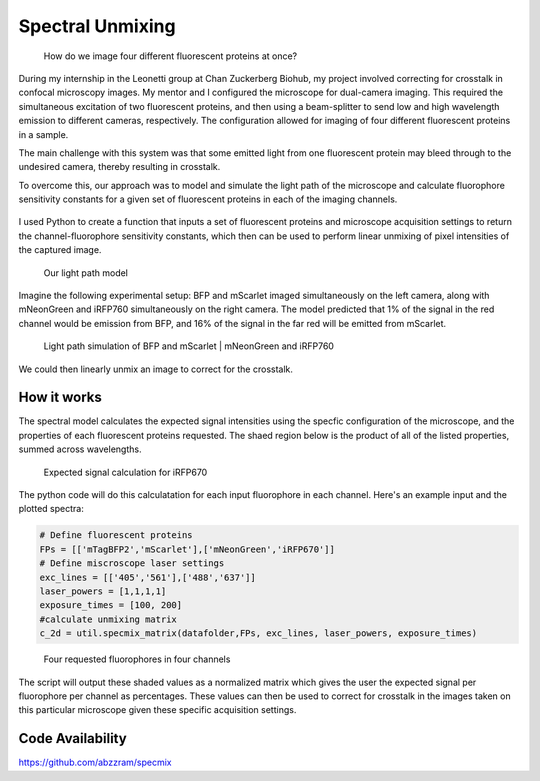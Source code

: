 .. _supmixing:

Spectral Unmixing
===================

.. figure:: images/unmixing2.png

    How do we image four different fluorescent proteins at once? 

During my internship in the Leonetti group at Chan Zuckerberg Biohub, my project involved correcting for crosstalk in confocal microscopy images. 
My mentor and I configured the microscope for dual-camera imaging. This required the simultaneous excitation of two fluorescent proteins, and then using a beam-splitter to send low and high wavelength emission to different cameras, respectively. 
The configuration allowed for imaging of four different fluorescent proteins in a sample.

The main challenge with this system was that some emitted light from one fluorescent protein may bleed through to the undesired camera, thereby resulting in crosstalk. 

To overcome this, our approach was to model and simulate the light path of the microscope and calculate fluorophore sensitivity constants for a given set of fluorescent proteins in each of the imaging channels. 

.. figure:: images/unmixing1.png


I used Python to create a function that inputs a set of fluorescent proteins and microscope acquisition settings to return the channel-fluorophore sensitivity constants, which then can be used to perform linear unmixing of pixel intensities of the captured image. 

.. figure:: images/unmixing6.png

    Our light path model

Imagine the following experimental setup: BFP and mScarlet imaged simultaneously on the left camera, along with mNeonGreen and iRFP760 simultaneously on the right camera. 
The model predicted that 1% of the signal in the red channel would be emission from BFP, and 16% of the signal in the far red will be emitted from mScarlet.

.. figure:: images/unmixing4.png

    Light path simulation of BFP and mScarlet | mNeonGreen and iRFP760

We could then linearly unmix an image to correct for the crosstalk.

How it works
------------

The spectral model calculates the expected signal intensities using the specfic configuration of the microscope, and the properties of each fluorescent proteins requested. 
The shaed region below is the product of all of the listed properties, summed across wavelengths.

.. figure:: images/unmixing5.png

    Expected signal calculation for iRFP670

The python code will do this calculatation for each input fluorophore in each channel. Here's an example input and the plotted spectra:

.. code-block:: python
    
    # Define fluorescent proteins
    FPs = [['mTagBFP2','mScarlet'],['mNeonGreen','iRFP670']] 
    # Define miscroscope laser settings
    exc_lines = [['405','561'],['488','637']]
    laser_powers = [1,1,1,1] 
    exposure_times = [100, 200]
    #calculate unmixing matrix
    c_2d = util.specmix_matrix(datafolder,FPs, exc_lines, laser_powers, exposure_times)

.. figure:: images/unmixing7.png

    Four requested fluorophores in four channels

The script will output these shaded values as a normalized matrix which gives the user the expected signal per fluorophore per channel as percentages. 
These values can then be used to correct for crosstalk in the images taken on this particular microscope given these specific acquisition settings. 


Code Availability
------------------
https://github.com/abzzram/specmix









